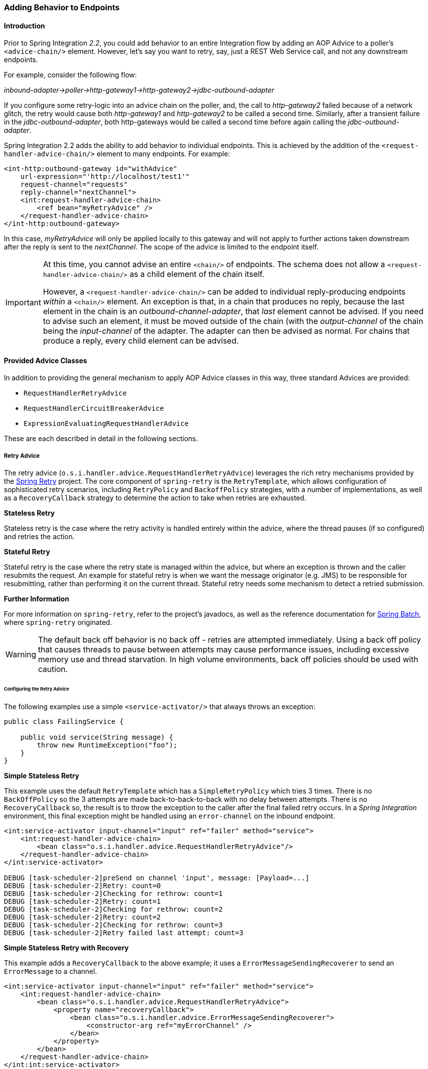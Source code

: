 [[message-handler-advice-chain]]
=== Adding Behavior to Endpoints

[[mhac-intro]]
==== Introduction

Prior to Spring Integration _2.2_, you could add behavior to an entire Integration flow by adding an AOP Advice to a poller's `<advice-chain/>` element.
However, let's say you want to retry, say, just a REST Web Service call, and not any downstream endpoints.

For example, consider the following flow:

_inbound-adapter->poller->http-gateway1->http-gateway2->jdbc-outbound-adapter_

If you configure some retry-logic into an advice chain on the poller, and, the call to _http-gateway2_ failed because of a network glitch, the retry would cause both _http-gateway1_ and _http-gateway2_ to be called a second time.
Similarly, after a transient failure in the _jdbc-outbound-adapter_, both http-gateways would be called a second time before again calling the _jdbc-outbound-adapter_.

Spring Integration 2.2 adds the ability to add behavior to individual endpoints.
This is achieved by the addition of the `<request-handler-advice-chain/>` element to many endpoints.
For example:

[source,xml]
----
<int-http:outbound-gateway id="withAdvice"
    url-expression="'http://localhost/test1'"
    request-channel="requests"
    reply-channel="nextChannel">
    <int:request-handler-advice-chain>
        <ref bean="myRetryAdvice" />
    </request-handler-advice-chain>
</int-http:outbound-gateway>
----

In this case, _myRetryAdvice_ will only be applied locally to this gateway and will not apply to further actions taken downstream after the reply is sent to the _nextChannel_.
The scope of the advice is limited to the endpoint itself.

[IMPORTANT]
=====
At this time, you cannot advise an entire `<chain/>` of endpoints.
The schema does not allow a `<request-handler-advice-chain/>` as a child element of the chain itself.

However, a `<request-handler-advice-chain/>` can be added to individual reply-producing endpoints _within_ a `<chain/>` element.
An exception is that, in a chain that produces no reply, because the last element in the chain is an _outbound-channel-adapter_, that _last_ element cannot be advised.
If you need to advise such an element, it must be moved outside of the chain (with the _output-channel_ of the chain being the _input-channel_ of the adapter.
The adapter can then be advised as normal.
For chains that produce a reply, every child element can be advised.
=====

[[advice-classes]]
==== Provided Advice Classes

In addition to providing the general mechanism to apply AOP Advice classes in this way, three standard Advices are provided:

* `RequestHandlerRetryAdvice`
* `RequestHandlerCircuitBreakerAdvice`
* `ExpressionEvaluatingRequestHandlerAdvice`

These are each described in detail in the following sections.

[[retry-advice]]
===== Retry Advice

The retry advice (`o.s.i.handler.advice.RequestHandlerRetryAdvice`) leverages the rich retry mechanisms provided by the https://github.com/spring-projects/spring-retry[Spring Retry] project.
The core component of `spring-retry` is the `RetryTemplate`, which allows configuration of sophisticated retry scenarios, including `RetryPolicy` and `BackoffPolicy` strategies, with a number of implementations, as well as a `RecoveryCallback` strategy to determine the action to take when retries are exhausted.

*Stateless Retry*

Stateless retry is the case where the retry activity is handled entirely within the advice, where the thread pauses (if so configured) and retries the action.

*Stateful Retry*

Stateful retry is the case where the retry state is managed within the advice, but where an exception is thrown and the caller resubmits the request.
An example for stateful retry is when we want the message originator (e.g.
JMS) to be responsible for resubmitting, rather than performing it on the current thread.
Stateful retry needs some mechanism to detect a retried submission.

*Further Information*

For more information on `spring-retry`, refer to the project's javadocs, as well as the reference documentation for http://docs.spring.io/spring-batch/reference/html/retry.html[Spring Batch], where `spring-retry` originated.

WARNING: The default back off behavior is no back off - retries are attempted immediately.
Using a back off policy that causes threads to pause between attempts may cause performance issues, including excessive memory use and thread starvation.
In high volume environments, back off policies should be used with caution.

[[retry-config]]
====== Configuring the Retry Advice

The following examples use a simple `<service-activator/>` that always throws an exception:
[source,java]
----
public class FailingService {

    public void service(String message) {
        throw new RuntimeException("foo");
    }
}
----

*Simple Stateless Retry*

This example uses the default `RetryTemplate` which has a `SimpleRetryPolicy` which tries 3 times.
There is no `BackOffPolicy` so the 3 attempts are made back-to-back-to-back with no delay between attempts.
There is no `RecoveryCallback` so, the result is to throw the exception to the caller after the final failed retry occurs.
In a _Spring Integration_ environment, this final exception might be handled using an `error-channel` on the inbound endpoint.

[source,xml]
----
<int:service-activator input-channel="input" ref="failer" method="service">
    <int:request-handler-advice-chain>
        <bean class="o.s.i.handler.advice.RequestHandlerRetryAdvice"/>
    </request-handler-advice-chain>
</int:service-activator>

DEBUG [task-scheduler-2]preSend on channel 'input', message: [Payload=...]
DEBUG [task-scheduler-2]Retry: count=0
DEBUG [task-scheduler-2]Checking for rethrow: count=1
DEBUG [task-scheduler-2]Retry: count=1
DEBUG [task-scheduler-2]Checking for rethrow: count=2
DEBUG [task-scheduler-2]Retry: count=2
DEBUG [task-scheduler-2]Checking for rethrow: count=3
DEBUG [task-scheduler-2]Retry failed last attempt: count=3
----

*Simple Stateless Retry with Recovery*

This example adds a `RecoveryCallback` to the above example; it uses a `ErrorMessageSendingRecoverer` to send an `ErrorMessage` to a channel.

[source,xml]
----
<int:service-activator input-channel="input" ref="failer" method="service">
    <int:request-handler-advice-chain>
        <bean class="o.s.i.handler.advice.RequestHandlerRetryAdvice">
            <property name="recoveryCallback">
                <bean class="o.s.i.handler.advice.ErrorMessageSendingRecoverer">
                    <constructor-arg ref="myErrorChannel" />
                </bean>
            </property>
        </bean>
    </request-handler-advice-chain>
</int:int:service-activator>

DEBUG [task-scheduler-2]preSend on channel 'input', message: [Payload=...]
DEBUG [task-scheduler-2]Retry: count=0
DEBUG [task-scheduler-2]Checking for rethrow: count=1
DEBUG [task-scheduler-2]Retry: count=1
DEBUG [task-scheduler-2]Checking for rethrow: count=2
DEBUG [task-scheduler-2]Retry: count=2
DEBUG [task-scheduler-2]Checking for rethrow: count=3
DEBUG [task-scheduler-2]Retry failed last attempt: count=3
DEBUG [task-scheduler-2]Sending ErrorMessage :failedMessage:[Payload=...]
----

*Stateless Retry with Customized Policies, and Recovery*

For more sophistication, we can provide the advice with a customized `RetryTemplate`.
This example continues to use the `SimpleRetryPolicy` but it increases the attempts to 4.
It also adds an `ExponentialBackoffPolicy` where the first retry waits 1 second, the second waits 5 seconds and the third waits 25 (for 4 attempts in all).

[source,xml]
----
<int:service-activator input-channel="input" ref="failer" method="service">
    <int:request-handler-advice-chain>
        <bean class="o.s.i.handler.advice.RequestHandlerRetryAdvice">
            <property name="recoveryCallback">
                <bean class="o.s.i.handler.advice.ErrorMessageSendingRecoverer">
                    <constructor-arg ref="myErrorChannel" />
                </bean>
            </property>
            <property name="retryTemplate" ref="retryTemplate" />
        </bean>
    </request-handler-advice-chain>
</int:service-activator>

<bean id="retryTemplate" class="org.springframework.retry.support.RetryTemplate">
    <property name="retryPolicy">
        <bean class="org.springframework.retry.policy.SimpleRetryPolicy">
            <property name="maxAttempts" value="4" />
        </bean>
    </property>
    <property name="backOffPolicy">
        <bean class="org.springframework.retry.backoff.ExponentialBackOffPolicy">
            <property name="initialInterval" value="1000" />
            <property name="multiplier" value="5.0" />
            <property name="maxInterval" value="60000" />
        </bean>
    </property>
</bean>

27.058 DEBUG [task-scheduler-1]preSend on channel 'input', message: [Payload=...]
27.071 DEBUG [task-scheduler-1]Retry: count=0
27.080 DEBUG [task-scheduler-1]Sleeping for 1000
28.081 DEBUG [task-scheduler-1]Checking for rethrow: count=1
28.081 DEBUG [task-scheduler-1]Retry: count=1
28.081 DEBUG [task-scheduler-1]Sleeping for 5000
33.082 DEBUG [task-scheduler-1]Checking for rethrow: count=2
33.082 DEBUG [task-scheduler-1]Retry: count=2
33.083 DEBUG [task-scheduler-1]Sleeping for 25000
58.083 DEBUG [task-scheduler-1]Checking for rethrow: count=3
58.083 DEBUG [task-scheduler-1]Retry: count=3
58.084 DEBUG [task-scheduler-1]Checking for rethrow: count=4
58.084 DEBUG [task-scheduler-1]Retry failed last attempt: count=4
58.086 DEBUG [task-scheduler-1]Sending ErrorMessage :failedMessage:[Payload=...]
----

*Namespace Support for Stateless Retry*

Starting with _version 4.0_, the above configuration can be greatly simplified with the namespace support for the retry advice:

[source,xml]
----
<int:service-activator input-channel="input" ref="failer" method="service">
    <int:request-handler-advice-chain>
        <bean ref="retrier" />
    </request-handler-advice-chain>
</int:service-activator>

<int:handler-retry-advice id="retrier" max-attempts="4" recovery-channel="myErrorChannel">
    <int:exponential-back-off initial="1000" multiplier="5.0" maximum="60000" />
</int:handler-retry-advice>
----

In this example, the advice is defined as a top level bean so it can be used in multiple `request-handler-advice-chain` s.
You can also define the advice directly within the chain:

[source,xml]
----
<int:service-activator input-channel="input" ref="failer" method="service">
    <int:request-handler-advice-chain>
        <int:retry-advice id="retrier" max-attempts="4" recovery-channel="myErrorChannel">
            <int:exponential-back-off initial="1000" multiplier="5.0" maximum="60000" />
        </int:retry-advice>
    </request-handler-advice-chain>
</int:service-activator>
----

A `<handler-retry-advice/>` with no child element uses no back off; it can have a `fixed-back-off` or `exponential-back-off` child element.
If there is no `recovery-channel`, the exception is thrown when retries are exhausted.
The namespace can only be used with stateless retry.

For more complex environments (custom policies etc), use normal `<bean/>` definitions.

*Simple Stateful Retry with Recovery*

To make retry stateful, we need to provide the Advice with a RetryStateGenerator implementation.
This class is used to identify a message as being a resubmission so that the `RetryTemplate` can determine the current state of retry for this message.
The framework provides a `SpelExpressionRetryStateGenerator` which determines the message identifier using a SpEL expression.
This is shown below; this example again uses the default policies (3 attempts with no back off); of course, as with stateless retry, these policies can be customized.

[source,xml]
----
<int:service-activator input-channel="input" ref="failer" method="service">
    <int:request-handler-advice-chain>
        <bean class="o.s.i.handler.advice.RequestHandlerRetryAdvice">
            <property name="retryStateGenerator">
                <bean class="o.s.i.handler.advice.SpelExpressionRetryStateGenerator">
                    <constructor-arg value="headers['jms_messageId']" />
                </bean>
            </property>
            <property name="recoveryCallback">
                <bean class="o.s.i.handler.advice.ErrorMessageSendingRecoverer">
                    <constructor-arg ref="myErrorChannel" />
                </bean>
            </property>
        </bean>
    </int:request-handler-advice-chain>
</int:service-activator>

24.351 DEBUG [Container#0-1]preSend on channel 'input', message: [Payload=...]
24.368 DEBUG [Container#0-1]Retry: count=0
24.387 DEBUG [Container#0-1]Checking for rethrow: count=1
24.387 DEBUG [Container#0-1]Rethrow in retry for policy: count=1
24.387 WARN  [Container#0-1]failure occurred in gateway sendAndReceive
org.springframework.integration.MessagingException: Failed to invoke handler
...
Caused by: java.lang.RuntimeException: foo
...
24.391 DEBUG [Container#0-1]Initiating transaction rollback on application exception
...
25.412 DEBUG [Container#0-1]preSend on channel 'input', message: [Payload=...]
25.412 DEBUG [Container#0-1]Retry: count=1
25.413 DEBUG [Container#0-1]Checking for rethrow: count=2
25.413 DEBUG [Container#0-1]Rethrow in retry for policy: count=2
25.413 WARN  [Container#0-1]failure occurred in gateway sendAndReceive
org.springframework.integration.MessagingException: Failed to invoke handler
...
Caused by: java.lang.RuntimeException: foo
...
25.414 DEBUG [Container#0-1]Initiating transaction rollback on application exception
...
26.418 DEBUG [Container#0-1]preSend on channel 'input', message: [Payload=...]
26.418 DEBUG [Container#0-1]Retry: count=2
26.419 DEBUG [Container#0-1]Checking for rethrow: count=3
26.419 DEBUG [Container#0-1]Rethrow in retry for policy: count=3
26.419 WARN  [Container#0-1]failure occurred in gateway sendAndReceive
org.springframework.integration.MessagingException: Failed to invoke handler
...
Caused by: java.lang.RuntimeException: foo
...
26.420 DEBUG [Container#0-1]Initiating transaction rollback on application exception
...
27.425 DEBUG [Container#0-1]preSend on channel 'input', message: [Payload=...]
27.426 DEBUG [Container#0-1]Retry failed last attempt: count=3
27.426 DEBUG [Container#0-1]Sending ErrorMessage :failedMessage:[Payload=...]
----

Comparing with the stateless examples, you can see that with stateful retry, the exception is thrown to the caller on each failure.

*Exception Classification for Retry*

Spring Retry has a great deal of flexibility for determining which exceptions can invoke retry.
The default configuration will retry for all exceptions and the exception classifier just looks at the top level exception.
If you configure it to, say, only retry on `BarException` and your application throws a `FooException` where the cause is a `BarException`, retry will not occur.

Since _Spring Retry 1.0.3_, the `BinaryExceptionClassifier` has a property `traverseCauses` (default `false`).
When `true` it will traverse exception causes until it finds a match or there is no cause.

To use this classifier for retry, use a `SimpleRetryPolicy` created with the constructor that takes the max attempts, the `Map` of `Exception` s and the boolean (traverseCauses), and inject this policy into the `RetryTemplate`.

[[circuit-breaker-advice]]
===== Circuit Breaker Advice

The general idea of the Circuit Breaker Pattern is that, if a service is not currently available, then don't waste time (and resources) trying to use it.
The `o.s.i.handler.advice.RequestHandlerCircuitBreakerAdvice` implements this pattern.
When the circuit breaker is in the _closed_ state, the endpoint will attempt to invoke the service.
The circuit breaker goes to the _open_ state if a certain number of consecutive attempts fail; when it is in the _open_ state, new requests will "fail fast" and no attempt will be made to invoke the service until some time has expired.

When that time has expired, the circuit breaker is set to the _half-open_ state.
When in this state, if even a single attempt fails, the breaker will immediately go to the _open_ state; if the attempt succeeds, the breaker will go to the _closed_ state, in which case, it won't go to the _open_ state again until the configured number of consecutive failures again occur.
Any successful attempt resets the state to zero failures for the purpose of determining when the breaker might go to the _open_ state again.

Typically, this Advice might be used for external services, where it might take some time to fail (such as a timeout attempting to make a network connection).

The `RequestHandlerCircuitBreakerAdvice` has two properties: `threshold` and `halfOpenAfter`.
The _threshold_ property represents the number of consecutive failures that need to occur before the breaker goes _open_.
It defaults to 5.
The _halfOpenAfter_ property represents the time after the last failure that the breaker will wait before attempting another request.
Default is 1000 milliseconds.

Example:

[source,xml]
----
<int:service-activator input-channel="input" ref="failer" method="service">
    <int:request-handler-advice-chain>
        <bean class="o.s.i.handler.advice.RequestHandlerCircuitBreakerAdvice">
            <property name="threshold" value="2" />
            <property name="halfOpenAfter" value="12000" />
        </bean>
    </int:request-handler-advice-chain>
</int:service-activator>

05.617 DEBUG [task-scheduler-1]preSend on channel 'input', message: [Payload=...]
05.638 ERROR [task-scheduler-1]org.springframework.messaging.MessageHandlingException: java.lang.RuntimeException: foo
...
10.598 DEBUG [task-scheduler-2]preSend on channel 'input', message: [Payload=...]
10.600 ERROR [task-scheduler-2]org.springframework.messaging.MessageHandlingException: java.lang.RuntimeException: foo
...
15.598 DEBUG [task-scheduler-3]preSend on channel 'input', message: [Payload=...]
15.599 ERROR [task-scheduler-3]org.springframework.messaging.MessagingException: Circuit Breaker is Open for ServiceActivator
...
20.598 DEBUG [task-scheduler-2]preSend on channel 'input', message: [Payload=...]
20.598 ERROR [task-scheduler-2]org.springframework.messaging.MessagingException: Circuit Breaker is Open for ServiceActivator
...
25.598 DEBUG [task-scheduler-5]preSend on channel 'input', message: [Payload=...]
25.601 ERROR [task-scheduler-5]org.springframework.messaging.MessageHandlingException: java.lang.RuntimeException: foo
...
30.598 DEBUG [task-scheduler-1]preSend on channel 'input', message: [Payload=foo...]
30.599 ERROR [task-scheduler-1]org.springframework.messaging.MessagingException: Circuit Breaker is Open for ServiceActivator
----

In the above example, the threshold is set to 2 and halfOpenAfter is set to 12 seconds; a new request arrives every 5 seconds.
You can see that the first two attempts invoked the service; the third and fourth failed with an exception indicating the circuit breaker is open.
The fifth request was attempted because the request was 15 seconds after the last failure; the sixth attempt fails immediately because the breaker immediately went to _open_.

[[expression-advice]]
===== Expression Evaluating Advice

The final supplied advice class is the `o.s.i.handler.advice.ExpressionEvaluatingRequestHandlerAdvice`.
This advice is more general than the other two advices.
It provides a mechanism to evaluate an expression on the original inbound message sent to the endpoint.
Separate expressions are available to be evaluated, either after success, or failure.
Optionally, a message containing the evaluation result, together with the input message, can be sent to a message channel.

A typical use case for this advice might be with an `<ftp:outbound-channel-adapter/>`, perhaps to move the file to one directory if the transfer was successful, or to another directory if it fails:

The Advice has properties to set an expression when successful, an expression for failures, and corresponding channels for each.
For the successful case, the message sent to the _successChannel_ is an `AdviceMessage`, with the payload being the result of the expression evaluation, and an additional property `inputMessage` which contains the original message sent to the handler.
A message sent to the _failureChannel_ (when the handler throws an exception) is an `ErrorMessage` with a payload of `MessageHandlingExpressionEvaluatingAdviceException`.
Like all `MessagingException` s, this payload has `failedMessage` and `cause` properties, as well as an additional property `evaluationResult`, containing the result of the expression evaluation.

When an exception is thrown in the scope of the advice, by default, that exception is thrown to caller after any
`failureExpression` is evaluated.
If you wish to suppress throwing the exception, set the `trapException` property to `true`.

.Example - Configuring the Advice with Java DSL
[source, java]
----
@SpringBootApplication
public class EerhaApplication {

    public static void main(String[] args) {
        ConfigurableApplicationContext context = SpringApplication.run(EerhaApplication.class, args);
        MessageChannel in = context.getBean("advised.input", MessageChannel.class);
        in.send(new GenericMessage<>("good"));
        in.send(new GenericMessage<>("bad"));
        context.close();
    }

    @Bean
    public IntegrationFlow advised() {
        return f -> f.handle((GenericHandler<String>) (payload, headers) -> {
            if (payload.equals("good")) {
                return null;
            }
            else {
                throw new RuntimeException("some failure");
            }
        }, c -> c.advice(expressionAdvice()));
    }

    @Bean
    public Advice expressionAdvice() {
        ExpressionEvaluatingRequestHandlerAdvice advice = new ExpressionEvaluatingRequestHandlerAdvice();
        advice.setSuccessChannelName("success.input");
        advice.setOnSuccessExpressionString("payload + ' was successful'");
        advice.setFailureChannelName("failure.input");
        advice.setOnFailureExpressionString(
                "payload + ' was bad, with reason: ' + #exception.cause.message");
        advice.setTrapException(true);
        return advice;
    }

    @Bean
    public IntegrationFlow success() {
        return f -> f.handle(System.out::println);
    }

    @Bean
    public IntegrationFlow failure() {
        return f -> f.handle(System.out::println);
    }

}
----

[[custom-advice]]
==== Custom Advice Classes

In addition to the provided Advice classes above, you can implement your own Advice classes.
While you can provide any implementation of `org.aopalliance.aop.Advice` (usually `org.aopalliance.intercept.MethodInterceptor`), it is generally recommended that you subclass `o.s.i.handler.advice.AbstractRequestHandlerAdvice`.
This has the benefit of avoiding writing low-level _Aspect Oriented Programming_ code as well as providing a starting point that is specifically tailored for use in this environment.

Subclasses need to implement the `doInvoke()`` method:

[source,java]
----
/**
 * Subclasses implement this method to apply behavior to the {@link MessageHandler} callback.execute()
 * invokes the handler method and returns its result, or null).
 * @param callback Subclasses invoke the execute() method on this interface to invoke the handler method.
 * @param target The target handler.
 * @param message The message that will be sent to the handler.
 * @return the result after invoking the {@link MessageHandler}.
 * @throws Exception
 */
protected abstract Object doInvoke(ExecutionCallback callback, Object target, Message<?> message) throws Exception;
----

The _callback_ parameter is simply a convenience to avoid subclasses dealing with AOP directly; invoking the `callback.execute()` method invokes the message handler.

The _target_ parameter is provided for those subclasses that need to maintain state for a specific handler, perhaps by maintaining that state in a `Map`, keyed by the target.
This allows the same advice to be applied to multiple handlers.
The `RequestHandlerCircuitBreakerAdvice` uses this to keep circuit breaker state for each handler.

The _message_ parameter is the message that will be sent to the handler.
While the advice cannot modify the message before invoking the handler, it can modify the payload (if it has mutable properties).
Typically, an advice would use the message for logging and/or to send a copy of the message somewhere before or after invoking the handler.

The return value would normally be the value returned by `callback.execute()`; but the advice does have the ability to modify the return value.
Note that only `AbstractReplyProducingMessageHandler` s return a value.

[source,java]
----
public class MyAdvice extends AbstractRequestHandlerAdvice {

    @Override
    protected Object doInvoke(ExecutionCallback callback, Object target, Message<?> message) throws Exception {
        // add code before the invocation
        Object result = callback.execute();
        // add code after the invocation
        return result;
    }
}
----

[NOTE]
=====
In addition to the `execute()` method, the `ExecutionCallback` provides an additional method `cloneAndExecute()`.
This method must be used in cases where the invocation might be called multiple times within a single execution of `doInvoke()`, such as in the `RequestHandlerRetryAdvice`.
This is required because the Spring AOP `org.springframework.aop.framework.ReflectiveMethodInvocation` object maintains state of which advice in a chain was last invoked; this state must be reset for each call.

For more information, see the http://docs.spring.io/spring-framework/docs/current/javadoc-api/org/springframework/aop/framework/ReflectiveMethodInvocation.html[ReflectiveMethodInvocation] JavaDocs.
=====

[[other-advice]]
==== Other Advice Chain Elements

While the abstract class mentioned above is provided as a convenience, you can add any `Advice` to the chain, including a transaction advice.

[[handle-message-advice]]
==== Handle Message Advice

As discussed in <<mhac-intro, the introduction to this section>>, advice objects in a request handler advice chain are applied to just the current endpoint, not the downstream flow (if any).
For `MessageHandler` s that produce a reply (`AbstractReplyProducingMessageHandler`), the advice is applied to an internal method
`handleRequestMessage()` (called from `MessageHandler.handleMessage()`).
For other message handlers, the advice is applied to `MessageHandler.handleMessage()`.

There are some circumstances where, even if a message handler is an `AbstractReplyProducingMessageHandler`, the advice must be applied to the `handleMessage` method - for example, the <<idempotent-receiver, Idempotent Receiver>> might return `null` and this would cause an exception if the handler's `replyRequired` property is true.

Starting with _version 4.3.1_, a new `HandleMessageAdvice` and the `AbstractHandleMessageAdvice` base implementation have been introduced.
`Advice` s that implement `HandleMessageAdvice` will always be applied to the `handleMessage()` method, regardless of the handler type.

It is important to understand that `HandleMessageAdvice` implementations (such as <<idempotent-receiver, Idempotent Receiver>>), when applied to a handler that returns a response, are dissociated from the `adviceChain` and properly applied to the `MessageHandler.handleMessage()` method.
Bear in mind, however, that this means the advice chain order is not complied with; and, with configuration such as:

[source,xml]
----
<some-reply-producing-endpoint ... >
    <int:request-handler-advice-chain>
        <tx:advice ... />
        <bean ref="myHandleMessageAdvice" />
    </int:request-handler-advice-chain>
</some-reply-producing-endpoint>
----

The `<tx:advice>` is applied to the `AbstractReplyProducingMessageHandler.handleRequestMessage()`, but `myHandleMessageAdvice` is applied for to `MessageHandler.handleMessage()` and, therefore, invoked **before** the `<tx:advice>`.
To retain the order, you should follow with standard http://docs.spring.io/spring/docs/current/spring-framework-reference/html/aop-api.html[Spring AOP] configuration approach and use endpoint `id` together with the `.handler` suffix to obtain the target `MessageHandler` bean.
Note, however, that in that case, the entire downstream flow would be within the transaction scope.

In the case of a `MessageHandler` that does **not** return a response, the advice chain order is retained.

[[tx-handle-message-advice]]
==== Transaction Support

Starting with _version 5.0_ a new `TransactionHandleMessageAdvice` has been introduced to make the whole downstream flow transactional, thanks to the `HandleMessageAdvice` implementation.
When regular `TransactionInterceptor` is used in the `<request-handler-advice-chain>`, for example via `<tx:advice>` configuration, a started transaction is only applied only for an internal `AbstractReplyProducingMessageHandler.handleRequestMessage()` and isn't propagated to the downstream flow.

To simplify XML configuration, alongside with the `<request-handler-advice-chain>`, a `<transactional>` sub-element has been added to all `<outbound-gateway>` and `<service-activator>` & family components:

[source,xml]
----
<int-rmi:outbound-gateway remote-channel="foo" host="localhost"
    request-channel="good" reply-channel="reply" port="#{@port}">
        <int-rmi:transactional/>
</int-rmi:outbound-gateway>

<bean id="transactionManager" class="org.mockito.Mockito" factory-method="mock">
    <constructor-arg value="org.springframework.transaction.PlatformTransactionManager"/>
</bean>
----

For whom is familiar with <<jpa, JPA Integration components>> such a configuration isn't new, but now we can start transaction from any point in our flow, not only from the `<poller>` or Message Driven Channel Adapter like in <<jms-message-driven-channel-adapter, JMS>>.

Java & Annotation configuration can be simplified via newly introduced `TransactionInterceptorBuilder` and the result bean name can be used in the <<annotations, Messaging Annotations>> `adviceChain` attribute:

[source,java]
----
@Bean
public ConcurrentMetadataStore store() {
    return new SimpleMetadataStore(hazelcastInstance()
                       .getMap("idempotentReceiverMetadataStore"));
}

@Bean
public IdempotentReceiverInterceptor idempotentReceiverInterceptor() {
    return new IdempotentReceiverInterceptor(
            new MetadataStoreSelector(
                    message -> message.getPayload().toString(),
                    message -> message.getPayload().toString().toUpperCase(), store()));
}

@Bean
public TransactionInterceptor transactionInterceptor() {
    return new TransactionInterceptorBuilder(true)
                .transactionManager(this.transactionManager)
                .isolation(Isolation.READ_COMMITTED)
                .propagation(Propagation.REQUIRES_NEW)
                .build();
}

@Bean
@org.springframework.integration.annotation.Transformer(inputChannel = "input",
         outputChannel = "output",
         adviceChain = { "idempotentReceiverInterceptor",
                 "transactionInterceptor" })
public Transformer transformer() {
    return message -> message;
}
----

Note the `true` for the `TransactionInterceptorBuilder` constructor, which means produce `TransactionHandleMessageAdvice`, not regular `TransactionInterceptor`.

Java DSL supports such an `Advice` via `.transactional()` options on the endpoint configuration:
[source,java]
----
@Bean
public IntegrationFlow updatingGatewayFlow() {
    return f -> f
        .handle(Jpa.updatingGateway(this.entityManagerFactory),
                e -> e.transactional(true))
        .channel(c -> c.queue("persistResults"));
}
----

[[advising-filters]]
==== Advising Filters

There is an additional consideration when advising `Filter` s.
By default, any discard actions (when the filter returns false) are performed _within_ the scope of the advice chain.
This could include all the flow downstream of the _discard channel_.
So, for example if an element downstream of the _discard-channel_ throws an exception, and there is a retry advice, the process will be retried.
This is also the case if _throwExceptionOnRejection_ is set to true (the exception is thrown within the scope of the advice).

Setting _discard-within-advice_ to "false" modifies this behavior and the discard (or exception) occurs after the advice chain is called.

[[advising-with-annotations]]
==== Advising Endpoints Using Annotations

When configuring certain endpoints using annotations (`@Filter`, `@ServiceActivator`, `@Splitter`, and `@Transformer`), you can supply a bean name for the advice chain in the `adviceChain` attribute.
In addition, the `@Filter` annotation also has the `discardWithinAdvice` attribute, which can be used to configure the discard behavior as discussed in <<advising-filters>>.
An example with the discard being performed after the advice is shown below.

[source,java]
----
@MessageEndpoint
public class MyAdvisedFilter {

    @Filter(inputChannel="input", outputChannel="output",
            adviceChain="adviceChain", discardWithinAdvice="false")
    public boolean filter(String s) {
        return s.contains("good");
    }
}
----

[[advice-order]]
==== Ordering Advices within an Advice Chain

Advice classes are "around" advices and are applied in a nested fashion.
The first advice is the outermost, the last advice the innermost (closest to the handler being advised).
It is important to put the advice classes in the correct order to achieve the functionality you desire.

For example, let's say you want to add a retry advice and a transaction advice.
You may want to place the retry advice advice first, followed by the transaction advice.
Then, each retry will be performed in a new transaction.
On the other hand, if you want all the attempts, and any recovery operations (in the retry `RecoveryCallback`), to be scoped within the transaction, you would put the transaction advice first.

[[advised-handler-properties]]
==== Advised Handler Properties

Sometimes, it is useful to access handler properties from within the advice.
For example, most handlers implement `NamedComponent` and you can access the component name.

The target object can be accessed via the `target` argument when subclassing `AbstractRequestHandlerAdvice` or
`invocation.getThis()` when implementing `org.aopalliance.intercept.MethodInterceptor`.

When the entire handler is advised (such as when the handler does not produce replies, or the advice implements `HandleMessageAdvice`), you can simply cast the target object to the desired implemented interface, such as `NamedComponent`.

[source, java]
----
String componentName = ((NamedComponent) target).getComponentName();
----

or

[source, java]
----
String componentName = ((NamedComponent) invocation.getThis()).getComponentName();
----

when implementing `MethodInterceptor` directly.

When only the `handleRequestMessage()` method is advised (in a reply-producing handler), you need to access the
full handler, which is an `AbstractReplyProducingMessageHandler`...

[source, java]
----
AbstractReplyProducingMessageHandler handler =
    ((AbstractReplyProducingMessageHandler.RequestHandler) target).getAdvisedHandler();

String componentName = handler.getComponentName();
----

[[idempotent-receiver]]
==== Idempotent Receiver Enterprise Integration Pattern

Starting with _version 4.1_, Spring Integration provides an implementation of the http://www.eaipatterns.com/IdempotentReceiver.html[Idempotent Receiver] Enterprise Integration Pattern.
It is a _functional_ pattern and the whole _idempotency_ logic should be implemented in the application, however to simplify the decision-making, the `IdempotentReceiverInterceptor` component is provided.
This is an AOP `Advice`, which is applied to the `MessageHandler.handleMessage()` method and can `filter` a request message or mark it as a `duplicate`, according to its configuration.

Previously, users could have implemented this pattern, by using a custom MessageSelector in a `<filter/>` (<<filter>>), for example.
However, since this pattern is really behavior of an endpoint rather than being an endpoint itself, the Idempotent Receiver implementation doesn't provide an _endpoint_ component; rather, it is applied to endpoints declared in the application.

The logic of the `IdempotentReceiverInterceptor` is based on the provided `MessageSelector` and, if the message isn't accepted by that selector, it will be enriched with the `duplicateMessage` header set to `true`.
The target `MessageHandler` (or downstream flow) can consult this header to implement the correct _idempotency_ logic.
If the `IdempotentReceiverInterceptor` is configured with a `discardChannel` and/or `throwExceptionOnRejection = true`, the _duplicate_ Message won't be sent to the target `MessageHandler.handleMessage()`, but discarded.
If you simply want to discard (do nothing with) the _duplicate_ Message, the `discardChannel` should be configured with a `NullChannel`, such as the default `nullChannel` bean.

To maintain _state_ between messages and provide the ability to compare messages for the idempotency, the `MetadataStoreSelector` is provided.
It accepts a `MessageProcessor` implementation (which creates a lookup key based on the `Message`) and an optional `ConcurrentMetadataStore` (<<metadata-store>>).
See the `MetadataStoreSelector` JavaDocs for more information.
The `value` for `ConcurrentMetadataStore` also can be customized using additional `MessageProcessor`.
By default `MetadataStoreSelector` uses `timestamp` message header.

For convenience, the `MetadataStoreSelector` options are configurable directly on the `<idempotent-receiver>` component:

[source,xml]
----
<idempotent-receiver
        id=""  <1>
        endpoint=""  <2>
        selector=""  <3>
        discard-channel=""  <4>
        metadata-store=""  <5>
        key-strategy=""  <6>
        key-expression=""  <7>
        value-strategy=""  <8>
        value-expression=""  <9>
        throw-exception-on-rejection="" />  <10>
----

<1> The id of the `IdempotentReceiverInterceptor` bean.
_Optional_.



<2> Consumer Endpoint name(s) or pattern(s) to which this interceptor will be applied.
Separate names (patterns) with commas (`,`) e.g.
`endpoint="aaa, bbb*, *ccc, *ddd*, eee*fff"`.
Endpoint bean names matching these patterns are then used to retrieve the target endpoint's `MessageHandler` bean (using its `.handler` suffix), and the `IdempotentReceiverInterceptor` will be applied to those beans.
_Required_.



<3> A `MessageSelector` bean reference.
Mutually exclusive with `metadata-store` and `key-strategy (key-expression)`.
When `selector` is not provided, one of `key-strategy` or `key-strategy-expression` is required.



<4> Identifies the channel to which to send a message when the `IdempotentReceiverInterceptor` doesn't accept it.
When omitted, duplicate messages are forwarded to the handler with a `duplicateMessage` header.
_Optional_.



<5> A `ConcurrentMetadataStore` reference.
Used by the underlying `MetadataStoreSelector`.
Mutually exclusive with `selector`.
_Optional_.
The default `MetadataStoreSelector` uses an internal `SimpleMetadataStore` which does not maintain state across application executions.



<6> A `MessageProcessor` reference.
Used by the underlying `MetadataStoreSelector`.
Evaluates an `idempotentKey` from the request Message.
Mutually exclusive with `selector` and `key-expression`.
When a `selector` is not provided, one of `key-strategy` or `key-strategy-expression` is required.



<7> A SpEL expression to populate an `ExpressionEvaluatingMessageProcessor`.
Used by the underlying `MetadataStoreSelector`.
Evaluates an `idempotentKey` using the request Message as the evaluation context root object.
Mutually exclusive with `selector` and `key-strategy`.
When a `selector` is not provided, one of `key-strategy` or `key-strategy-expression` is required.



<8> A `MessageProcessor` reference.
Used by the underlying `MetadataStoreSelector`.
Evaluates a `value` for the `idempotentKey` from the request Message.
Mutually exclusive with `selector` and `value-expression`.
By default, the 'MetadataStoreSelector' uses the 'timestamp' message header as the Metadata 'value'.



<9> A SpEL expression to populate an `ExpressionEvaluatingMessageProcessor`.
Used by the underlying `MetadataStoreSelector`.
Evaluates a `value` for the `idempotentKey` using the request Message as the evaluation context root object.
Mutually exclusive with `selector` and `value-strategy`.
By default, the 'MetadataStoreSelector' uses the 'timestamp' message header as the Metadata 'value'.



<10> Throw an exception if the `IdempotentReceiverInterceptor` rejects the message defaults to `false`.
It is applied regardless of whether or not a `discard-channel` is provided.


For Java configuration, the method level `IdempotentReceiver` annotation is provided.
It is used to mark a `method` that has a Messaging annotation (`@ServiceActivator`, `@Router` etc.) to specify which `IdempotentReceiverInterceptor` s will be applied to this endpoint:

[source,java]
----
@Bean
public IdempotentReceiverInterceptor idempotentReceiverInterceptor() {
   return new IdempotentReceiverInterceptor(new MetadataStoreSelector(m ->
                                                    m.getHeaders().get(INVOICE_NBR_HEADER)));
}

@Bean
@ServiceActivator(inputChannel = "input", outputChannel = "output")
@IdempotentReceiver("idempotentReceiverInterceptor")
public MessageHandler myService() {
    ....
}
----

And with the Java DSL, the interceptor is added to the endpoint's advice chain:

[source, java]
----
@Bean
public IntegrationFlow flow() {
    ...
        .handle("someBean", "someMethod",
            e -> e.advice(idempotentReceiverInterceptor())
    ...
}
----

NOTE: The `IdempotentReceiverInterceptor` is designed only for the `MessageHandler.handleMessage(Message<?>)` method and starting with _version 4.3.1_ it implements `HandleMessageAdvice`, with the `AbstractHandleMessageAdvice` as a base class, for better dissociation.
See <<handle-message-advice>> for more information.
